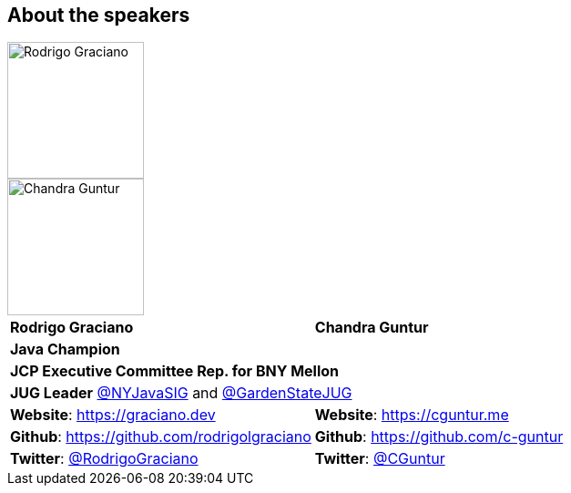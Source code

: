 == About the speakers
:figure-caption!:

image::../images/RG_Mugshot.jpg[Rodrigo Graciano, 150, 150, float="left", align="center"]
image::../images/CVG_Mugshot.png[Chandra Guntur, 150, 150, float="right", align="center"]

|===
^| *Rodrigo Graciano* ^| *Chandra Guntur*
2+^| *Java Champion*
2+^| *JCP Executive Committee Rep. for BNY Mellon*
2+^| *JUG Leader* link:https://twitter.com/nyjavasig[@NYJavaSIG] and link:https://twitter.com/GardenStateJUG[@GardenStateJUG]
| *Website*: https://graciano.dev | *Website*: https://cguntur.me
| *Github*: https://github.com/rodrigolgraciano | *Github*: https://github.com/c-guntur
| *Twitter*: https://twitter.com/rodrigograciano[@RodrigoGraciano] | *Twitter*: https://twitter.com/cguntur[@CGuntur]
|===